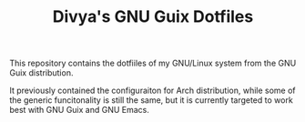 #+TITLE: Divya's GNU Guix Dotfiles

This repository contains the dotfiiles of my GNU/Linux system from the GNU Guix distribution.

It previously contained the configuraiton for Arch distribution, while some of the generic funcitonality is still the same, but it is currently targeted to work best with GNU Guix and GNU Emacs.
